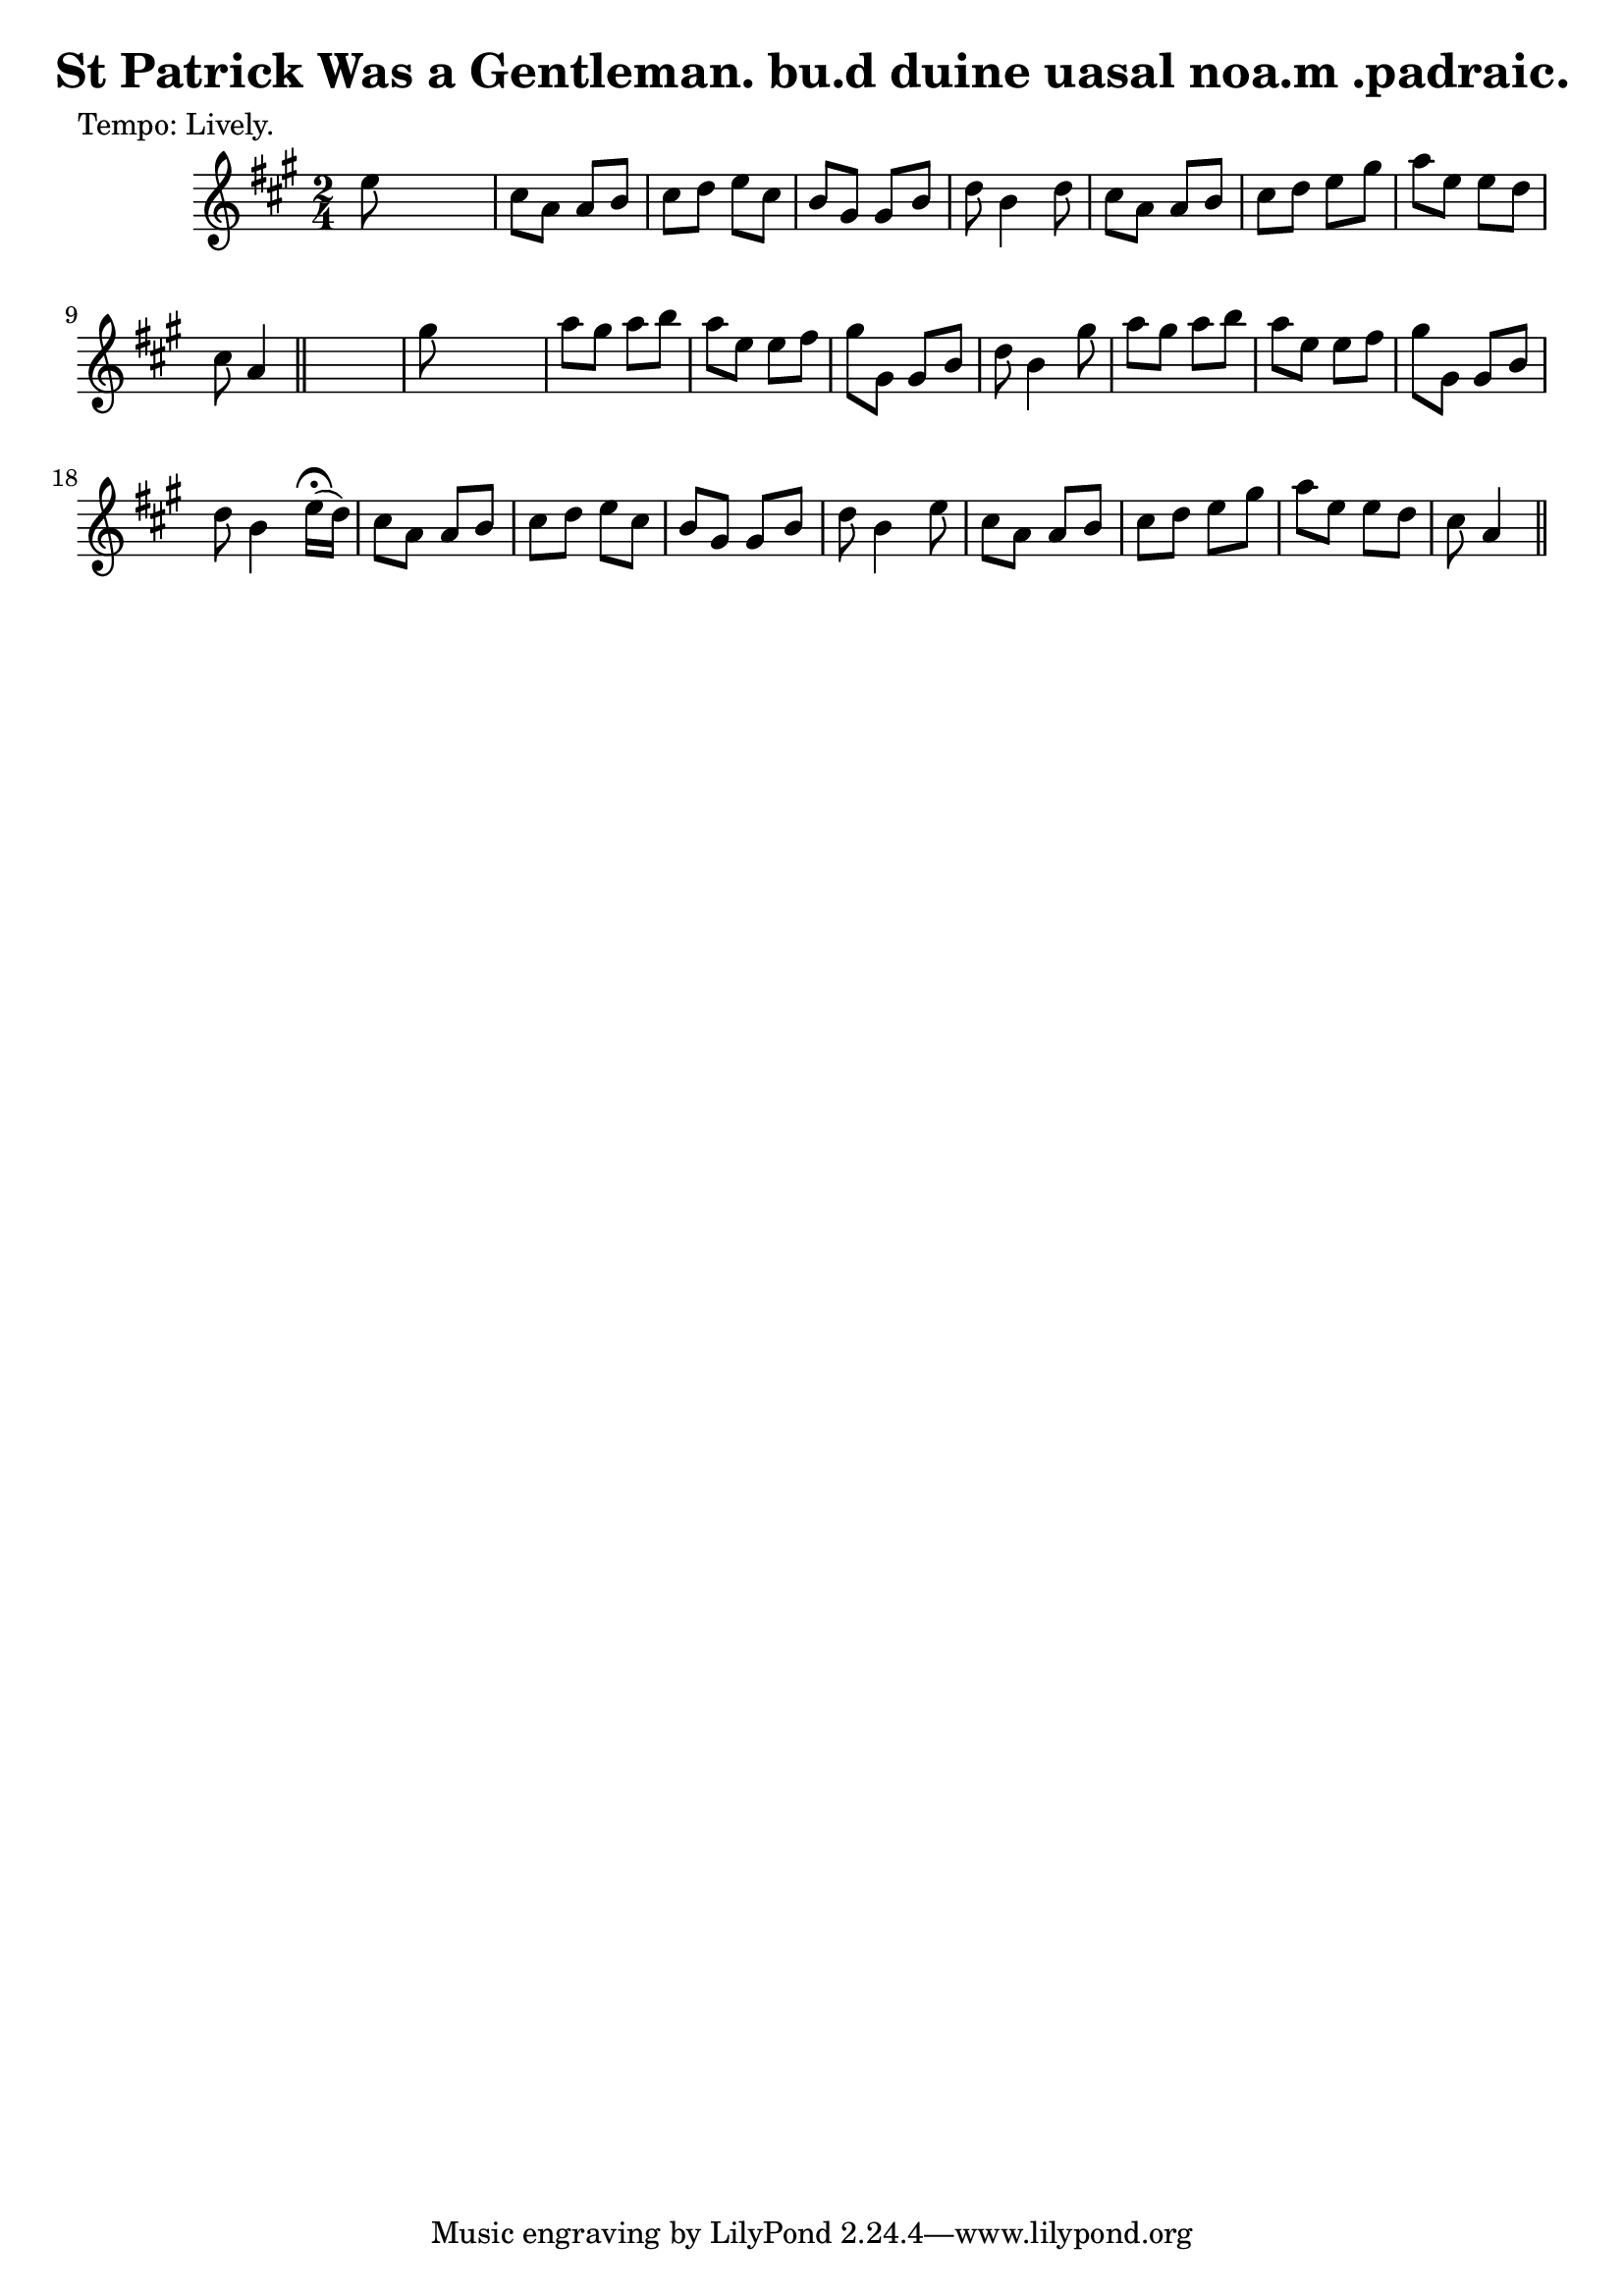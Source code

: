 
\version "2.16.2"
% automatically converted by musicxml2ly from xml/0613_2.xml

%% additional definitions required by the score:
\language "english"


\header {
    poet = "Tempo: Lively."
    encoder = "abc2xml version 63"
    encodingdate = "2015-01-25"
    title = "St Patrick Was a Gentleman.
bu.d duine uasal noa.m .padraic."
    }

\layout {
    \context { \Score
        autoBeaming = ##f
        }
    }
PartPOneVoiceOne =  \relative e'' {
    \key a \major \time 2/4 | % 1
     e8 s4. | % 2
    cs8 [ a8 ] a8 [ b8 ] | % 3
    cs8 [ d8 ] e8 [ cs8 ] | % 4
    b8 [ gs8 ] gs8 [ b8 ] | % 5
    d8 b4 d8 | % 6
    cs8 [ a8 ] a8 [ b8 ] | % 7
    cs8 [ d8 ] e8 [ gs8 ] | % 8
    a8 [ e8 ] e8 [ d8 ] | % 9
    cs8 a4 \bar "||"
    s8 | \barNumberCheck #10
    gs'8 s4. | % 11
    a8 [ gs8 ] a8 [ b8 ] | % 12
    a8 [ e8 ] e8 [ fs8 ] | % 13
    gs8 [ gs,8 ] gs8 [ b8 ] | % 14
    d8 b4 gs'8 | % 15
    a8 [ gs8 ] a8 [ b8 ] | % 16
    a8 [ e8 ] e8 [ fs8 ] | % 17
    gs8 [ gs,8 ] gs8 [ b8 ] | % 18
    d8 b4 e16 ( ^\fermata [ d16 ) ] | % 19
    cs8 [ a8 ] a8 [ b8 ] | \barNumberCheck #20
    cs8 [ d8 ] e8 [ cs8 ] | % 21
    b8 [ gs8 ] gs8 [ b8 ] | % 22
    d8 b4 e8 | % 23
    cs8 [ a8 ] a8 [ b8 ] | % 24
    cs8 [ d8 ] e8 [ gs8 ] | % 25
    a8 [ e8 ] e8 [ d8 ] | % 26
    cs8 a4 \bar "||"
    }


% The score definition
\score {
    <<
        \new Staff <<
            \context Staff << 
                \context Voice = "PartPOneVoiceOne" { \PartPOneVoiceOne }
                >>
            >>
        
        >>
    \layout {}
    % To create MIDI output, uncomment the following line:
    %  \midi {}
    }

